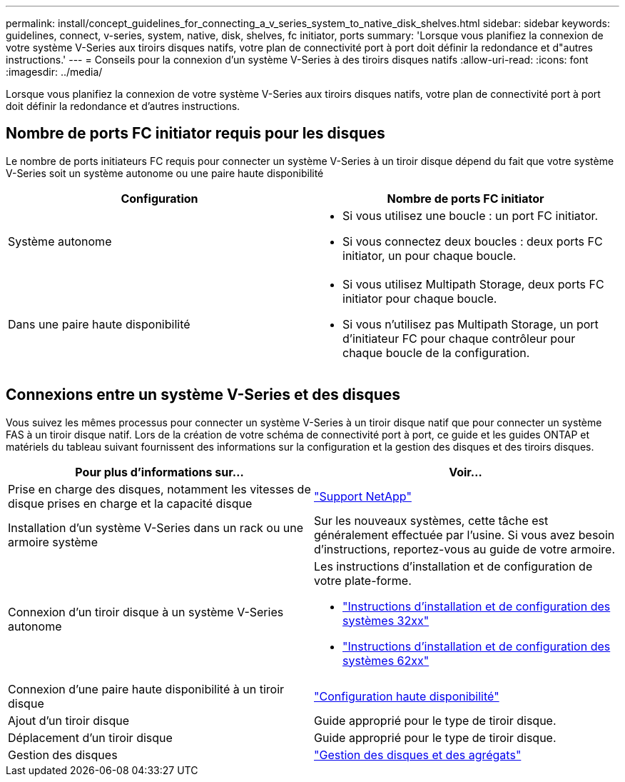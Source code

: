 ---
permalink: install/concept_guidelines_for_connecting_a_v_series_system_to_native_disk_shelves.html 
sidebar: sidebar 
keywords: guidelines, connect, v-series, system, native, disk, shelves, fc initiator, ports 
summary: 'Lorsque vous planifiez la connexion de votre système V-Series aux tiroirs disques natifs, votre plan de connectivité port à port doit définir la redondance et d"autres instructions.' 
---
= Conseils pour la connexion d'un système V-Series à des tiroirs disques natifs
:allow-uri-read: 
:icons: font
:imagesdir: ../media/


[role="lead"]
Lorsque vous planifiez la connexion de votre système V-Series aux tiroirs disques natifs, votre plan de connectivité port à port doit définir la redondance et d'autres instructions.



== Nombre de ports FC initiator requis pour les disques

Le nombre de ports initiateurs FC requis pour connecter un système V-Series à un tiroir disque dépend du fait que votre système V-Series soit un système autonome ou une paire haute disponibilité

[cols="2*"]
|===
| Configuration | Nombre de ports FC initiator 


 a| 
Système autonome
 a| 
* Si vous utilisez une boucle : un port FC initiator.
* Si vous connectez deux boucles : deux ports FC initiator, un pour chaque boucle.




 a| 
Dans une paire haute disponibilité
 a| 
* Si vous utilisez Multipath Storage, deux ports FC initiator pour chaque boucle.
* Si vous n'utilisez pas Multipath Storage, un port d'initiateur FC pour chaque contrôleur pour chaque boucle de la configuration.


|===


== Connexions entre un système V-Series et des disques

Vous suivez les mêmes processus pour connecter un système V-Series à un tiroir disque natif que pour connecter un système FAS à un tiroir disque natif. Lors de la création de votre schéma de connectivité port à port, ce guide et les guides ONTAP et matériels du tableau suivant fournissent des informations sur la configuration et la gestion des disques et des tiroirs disques.

[cols="2*"]
|===
| Pour plus d'informations sur... | Voir... 


 a| 
Prise en charge des disques, notamment les vitesses de disque prises en charge et la capacité disque
 a| 
https://mysupport.netapp.com/site/global/dashboard["Support NetApp"]



 a| 
Installation d'un système V-Series dans un rack ou une armoire système
 a| 
Sur les nouveaux systèmes, cette tâche est généralement effectuée par l'usine. Si vous avez besoin d'instructions, reportez-vous au guide de votre armoire.



 a| 
Connexion d'un tiroir disque à un système V-Series autonome
 a| 
Les instructions d'installation et de configuration de votre plate-forme.

* https://library.netapp.com/ecm/ecm_download_file/ECMP1213632["Instructions d'installation et de configuration des systèmes 32xx"]
* https://library.netapp.com/ecm/ecm_download_file/ECMP1147995["Instructions d'installation et de configuration des systèmes 62xx"]




 a| 
Connexion d'une paire haute disponibilité à un tiroir disque
 a| 
https://docs.netapp.com/us-en/ontap/high-availability/index.html["Configuration haute disponibilité"]



 a| 
Ajout d'un tiroir disque
 a| 
Guide approprié pour le type de tiroir disque.



 a| 
Déplacement d'un tiroir disque
 a| 
Guide approprié pour le type de tiroir disque.



 a| 
Gestion des disques
 a| 
https://docs.netapp.com/ontap-9/topic/com.netapp.doc.dot-cm-psmg/home.html["Gestion des disques et des agrégats"]

|===